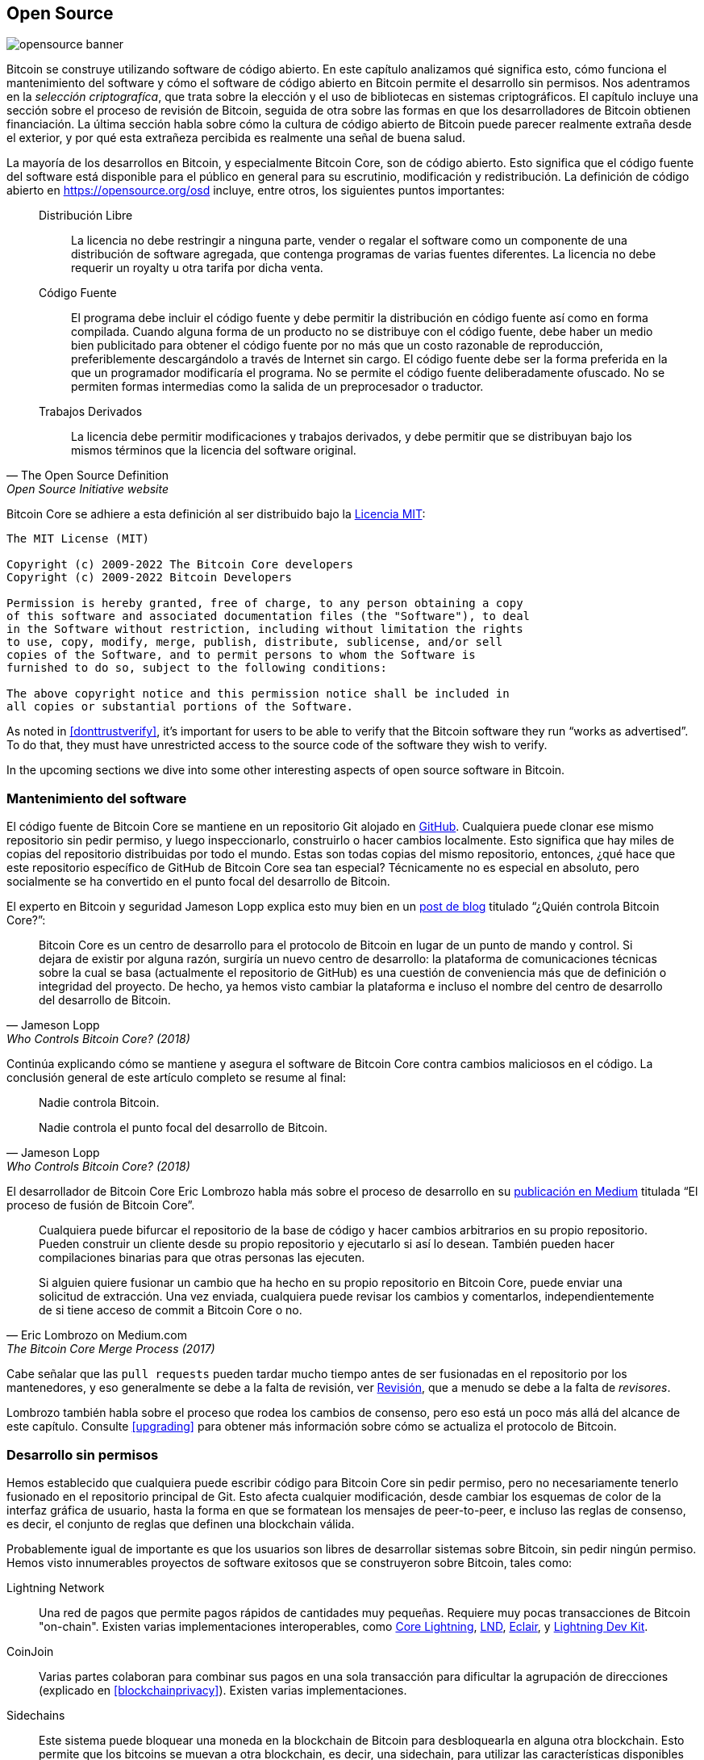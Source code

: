 == Open Source

image::opensource-banner.jpg[]

Bitcoin se construye utilizando software de código abierto. En este capítulo analizamos
qué significa esto, cómo funciona el mantenimiento del software y cómo el software de código abierto en Bitcoin permite el desarrollo sin permisos. Nos adentramos en la _selección criptografíca_, que trata sobre la elección y el uso de bibliotecas en sistemas criptográficos. El capítulo incluye una sección sobre el proceso de revisión de Bitcoin, seguida de otra sobre las formas en que los desarrolladores de Bitcoin obtienen financiación. La última sección habla sobre cómo la cultura de código abierto de Bitcoin puede parecer realmente extraña desde el exterior, y por qué esta extrañeza percibida es realmente una señal de buena salud.

La mayoría de los desarrollos en Bitcoin, y especialmente Bitcoin Core, son de código abierto. Esto significa que el código fuente del software está disponible para el público en general para su escrutinio, modificación y redistribución. La definición de código abierto en https://opensource.org/osd[] incluye, entre otros, los siguientes puntos importantes:

[quote, The Open Source Definition, Open Source Initiative website]
____
Distribución Libre:: La licencia no debe restringir a ninguna parte, vender o regalar el software como un componente de una distribución de software agregada, que contenga programas de varias fuentes diferentes. La licencia no debe requerir un royalty u otra tarifa por dicha venta.

Código Fuente:: El programa debe incluir el código fuente y debe permitir
la distribución en código fuente así como en forma compilada. Cuando alguna forma
de un producto no se distribuye con el código fuente, debe haber un
medio bien publicitado para obtener el código fuente por no más que un
costo razonable de reproducción, preferiblemente descargándolo a través de Internet
sin cargo. El código fuente debe ser la forma preferida en la que un
programador modificaría el programa. No se permite el código fuente deliberadamente ofuscado. No se permiten formas intermedias como la salida de un preprocesador o traductor.

Trabajos Derivados:: La licencia debe permitir modificaciones y trabajos derivados, y debe permitir que se distribuyan bajo los mismos términos que la licencia del software original.
____

Bitcoin Core se adhiere a esta definición al ser distribuido bajo la
https://github.com/bitcoin/bitcoin/blob/master/COPYING[Licencia MIT]:

----
The MIT License (MIT)

Copyright (c) 2009-2022 The Bitcoin Core developers
Copyright (c) 2009-2022 Bitcoin Developers

Permission is hereby granted, free of charge, to any person obtaining a copy
of this software and associated documentation files (the "Software"), to deal
in the Software without restriction, including without limitation the rights
to use, copy, modify, merge, publish, distribute, sublicense, and/or sell
copies of the Software, and to permit persons to whom the Software is
furnished to do so, subject to the following conditions:

The above copyright notice and this permission notice shall be included in
all copies or substantial portions of the Software.
----

As noted in <<donttrustverify>>, it's important for users to be able
to verify that the Bitcoin software they run "`works as
advertised`". To do that, they must have unrestricted access to
the source code of the software they wish to verify.

In the upcoming sections we dive into
some other interesting aspects of open source software in
Bitcoin.

[[softwaremaintenance]]
=== Mantenimiento del software

El código fuente de Bitcoin Core se mantiene en un repositorio Git alojado en
https://github.com/bitcoin/bitcoin[GitHub]. Cualquiera puede clonar ese mismo
repositorio sin pedir permiso, y luego inspeccionarlo, construirlo o hacer
cambios localmente. Esto significa que hay miles de
copias del repositorio distribuidas por todo el mundo. Estas son
todas copias del mismo repositorio, entonces, ¿qué hace que este repositorio específico de GitHub de Bitcoin Core sea tan especial? Técnicamente no es especial en absoluto,
pero socialmente se ha convertido en el punto focal del desarrollo de Bitcoin.

El experto en Bitcoin y seguridad Jameson Lopp
explica esto muy
bien en un https://blog.lopp.net/who-controls-bitcoin-core-/[post de blog] titulado "`¿Quién controla Bitcoin Core?`":

[quote, Jameson Lopp, Who Controls Bitcoin Core? (2018)]
____
Bitcoin Core es un centro de desarrollo para el protocolo de Bitcoin
en lugar de un punto de mando y control. Si dejara de existir por
alguna razón, surgiría un nuevo centro de desarrollo: la plataforma de
comunicaciones técnicas sobre la cual se basa (actualmente el repositorio de GitHub)
es una cuestión de conveniencia más que de definición o integridad del proyecto.
De hecho, ya hemos visto cambiar la plataforma e incluso el nombre del centro de desarrollo
del desarrollo de Bitcoin.
____

Continúa explicando cómo se mantiene y asegura el software de Bitcoin Core contra cambios maliciosos en el código. La conclusión general de este artículo completo se resume al final:

[quote, Jameson Lopp, Who Controls Bitcoin Core? (2018)]
____
Nadie controla Bitcoin.

Nadie controla el punto focal del desarrollo de Bitcoin.
____

El desarrollador de Bitcoin Core Eric Lombrozo habla más sobre el
proceso de desarrollo en su
https://medium.com/@elombrozo/the-bitcoin-core-merge-process-74687a09d81d[publicación en Medium] titulada "`El proceso de fusión de Bitcoin Core`".

[quote, Eric Lombrozo on Medium.com, The Bitcoin Core Merge Process (2017)]
____
Cualquiera puede bifurcar el repositorio de la base de código y hacer cambios arbitrarios en su propio repositorio. Pueden construir un cliente desde su propio repositorio y ejecutarlo si así lo desean. También pueden hacer compilaciones binarias para que otras personas las ejecuten.

Si alguien quiere fusionar un cambio que ha hecho en su propio repositorio en Bitcoin Core, puede enviar una solicitud de extracción. Una vez enviada, cualquiera puede revisar los cambios y comentarlos, independientemente de si tiene acceso de commit a Bitcoin Core o no.
____

Cabe señalar que las `pull requests` pueden tardar mucho tiempo
antes de ser fusionadas en el repositorio por los mantenedores, y eso generalmente se debe a la falta
de revisión, ver <<review>>, que a menudo se debe a la falta de _revisores_.

Lombrozo también habla sobre el proceso que rodea los cambios de consenso, pero eso está
un poco más allá del alcance de este capítulo. Consulte <<upgrading>> para obtener más información sobre cómo se actualiza el protocolo de Bitcoin.

=== Desarrollo sin permisos

Hemos establecido que cualquiera puede escribir código para Bitcoin Core
sin pedir permiso, pero no necesariamente tenerlo fusionado en el repositorio
principal de Git. Esto afecta cualquier modificación, desde cambiar los esquemas de color de la interfaz gráfica de usuario, hasta la forma en que se formatean los mensajes de peer-to-peer, e incluso
las reglas de consenso, es decir, el conjunto de reglas que definen una
blockchain válida.

Probablemente igual de importante es que los usuarios son libres
de desarrollar sistemas sobre Bitcoin, sin pedir ningún
permiso. Hemos visto innumerables proyectos de software exitosos que se
construyeron sobre Bitcoin, tales como:

//noqr
Lightning Network:: Una red de pagos que permite pagos rápidos de
cantidades muy pequeñas. Requiere muy pocas transacciones de Bitcoin "on-chain". Existen varias implementaciones interoperables, como
https://github.com/ElementsProject/lightning[Core Lightning],
https://github.com/lightningnetwork/lnd[LND],
https://github.com/ACINQ/eclair[Eclair], y
https://github.com/lightningdevkit[Lightning Dev Kit].
CoinJoin:: Varias partes colaboran para combinar sus pagos en una sola transacción para dificultar la agrupación de direcciones (explicado en <<blockchainprivacy>>). Existen varias implementaciones.
Sidechains:: Este sistema puede bloquear una moneda en la blockchain de Bitcoin para
desbloquearla en alguna otra blockchain. Esto permite que los bitcoins se
muevan a otra blockchain, es decir, una sidechain, para utilizar las características disponibles
en esa sidechain. Ejemplos incluyen
https://github.com/ElementsProject/elements[Elements de Blockstream].
OpenTimestamps:: Permite https://opentimestamps.org/[timestamp un documento]
en la blockchain de Bitcoin de manera privada. Luego puedes usar
ese timestamp para probar que un documento debe haber existido antes de un cierto tiempo.

Sin el desarrollo sin permisos, muchos de estos proyectos no
habrían sido posibles. Como se menciona en <<neutrality>>,
si los desarrolladores tuvieran que pedir permiso para construir protocolos sobre
Bitcoin, solo se desarrollarían los protocolos permitidos por el comité central de desarrolladores.

Es común que sistemas como los mencionados anteriormente estén
licenciados como software de código abierto, lo que a su vez permite que las personas
contribuyan, reutilicen o revisen su código sin
pedir ningún permiso. El código abierto se ha convertido en el estándar de oro
de las licencias de software de Bitcoin.

=== Desarrollo seudónimo

No tener que pedir permiso para desarrollar software de Bitcoin trae una
opción interesante e importante a la mesa: puedes escribir y
publicar código, en Bitcoin Core o en cualquier otro proyecto de código abierto,
sin revelar tu identidad.

Muchos desarrolladores eligen esta opción operando bajo un seudónimo
y tratando de mantenerlo separado de su verdadera identidad. Las razones
para hacer esto pueden variar de un desarrollador a otro. Un usuario seudónimo
es ZmnSCPxj. Entre otros proyectos, contribuye a Bitcoin
Core y Core Lightning, una de varias implementaciones de Lightning
Network. https://zmnscpxj.github.io/about.html[Escribe] en su página web:

[quote,ZmnSCPxj en su página de GitHub]
____
Soy ZmnSCPxj, una persona generada aleatoriamente en Internet. Mis pronombres son
él/él/suyo.

Entiendo que los humanos instintivamente desean conocer mi
identidad. Sin embargo, creo que mi identidad es en gran medida inmaterial y
prefiero ser juzgado por mi trabajo.

Si te preguntas si debes donar o no, y te preguntas cuál es mi
costo de vida o mis ingresos, por favor entiende que, propiamente
hablando, deberías donar a mí basado en la utilidad que encuentres en mis
artículos y mi trabajo en Bitcoin y la Lightning Network.
____

En su caso, la razón para usar un seudónimo es ser juzgado por sus
méritos y no por quién es la persona o personas detrás del
seudónimo. Curiosamente, reveló en un
https://www.coindesk.com/markets/2020/06/29/many-bitcoin-developers-are-choosing-to-use-pseudonyms-for-good-reason/[artículo en
CoinDesk] que
el seudónimo fue creado por una razón diferente.

[quote, Muchos desarrolladores de Bitcoin están eligiendo usar seudónimos, y con buena razón en CoinDesk (2021)]
____
Mi razón inicial [para usar un seudónimo] fue simplemente que estaba
preocupado [por] cometer un error masivo; por lo tanto, ZmnSCPxj fue
originalmente destinado a ser un seudónimo desechable que podría ser
abandonado en tal caso. Sin embargo, parece haber ganado una reputación
mayormente positiva, así que lo he mantenido.
____

Usar un seudónimo, de hecho, te permite hablar más libremente sin poner en riesgo tu reputación personal en caso de que digas algo estúpido o cometas un gran error. Como resultó, su seudónimo se volvió muy respetado y en 2019
https://twitter.com/spiralbtc/status/1204815615678177280[incluso recibió una beca de desarrollo], lo cual es en sí mismo un testimonio de la naturaleza sin permisos de Bitcoin.

Probablemente, el seudónimo más conocido en Bitcoin es Satoshi Nakamoto. No está claro por qué eligió ser seudónimo, pero con el tiempo probablemente fue una buena decisión por múltiples razones:

* Como muchas personas especulan que Nakamoto posee una gran cantidad de bitcoins, es imperativo para su seguridad financiera y personal mantener su identidad desconocida.
* Dado que su identidad es desconocida, no hay posibilidad de procesar a nadie, lo que dificulta a varias autoridades gubernamentales.
* No hay una persona autoritaria a la que admirar, lo que hace que Bitcoin sea más meritocrático y resistente al chantaje.

Tenga en cuenta que estos puntos no solo son válidos para Satoshi Nakamoto, sino para cualquier persona que trabaje en Bitcoin o posea cantidades significativas de la moneda, en diversos grados.

[[selectioncryptography]]
=== Selección criptográfica

Los desarrolladores de código abierto a menudo utilizan bibliotecas de código abierto desarrolladas por otras personas. Esto es una parte natural y asombrosa de cualquier ecosistema saludable. Pero el software de Bitcoin maneja dinero real y, en vista de esto, los desarrolladores deben ser extremadamente cuidadosos al elegir de qué bibliotecas de terceros debe depender.

En una filosófica
https://btctranscripts.com/greg-maxwell/2015-04-29-gmaxwell-bitcoin-selection-cryptography/[charla
sobre criptografía], Gregory Maxwell quiere
redefinir el término "`criptografía`" que él cree que es demasiado estrecho. Él
explica que fundamentalmente _la información quiere ser libre_, y
hace su definición de criptografía basada en eso:

[quote, Gregory Maxwell, Bitcoin Selection Cryptography (2015)]
____
*La criptografía* es el arte y la ciencia que utilizamos para luchar contra la naturaleza fundamental de la información, para doblarla a nuestra voluntad política y moral, y para dirigirla hacia fines humanos contra toda probabilidad y esfuerzos para oponerse a ella.
____

Luego introduce el término _selección criptográfica_, referido como el arte
de seleccionar herramientas criptográficas, y explica por qué es una
parte importante de la criptografía. Gira en torno a cómo seleccionar
bibliotecas, herramientas y prácticas criptográficas, o como él dice "`el
criptosistema de elegir criptosistemas`".

Usando ejemplos concretos, muestra cómo la selección criptográfica puede
salir terriblemente mal, y también propone una lista de preguntas
que podrías hacerte al practicarla.
A continuación se muestra una versión resumida de esa lista:

[start=1]
. ¿El software está destinado a tus propósitos?
. ¿Se están tomando en serio las consideraciones criptográficas?
. El proceso de revisión... ¿existe uno?
. ¿Cuál es la experiencia de los autores?
. ¿Está documentado el software?
. ¿Es el software portátil?
. ¿Está probado el software?
. ¿Adopta el software las mejores prácticas?

Si bien esta no es la guía definitiva para el éxito, puede ser muy útil
revisar estos puntos al practicar la selección criptográfica.

//noqr
Debido a los problemas mencionados anteriormente por Maxwell, Bitcoin Core se esfuerza mucho por
https://github.com/bitcoin/bitcoin/blob/master/doc/dependencies.md[minimizar su exposición a bibliotecas de terceros]. Por supuesto, no puedes
erradicar todas las dependencias externas, de lo contrario tendrías que escribir todo por ti mismo,
desde el renderizado de fuentes hasta la implementación de llamadas al sistema.

[[review]]
=== Revisión

Esta sección se llama "`Revisión`", en lugar de "`Revisión de código`", porque
la seguridad de Bitcoin depende en gran medida de la revisión en múltiples niveles, no
solo del código fuente. Además, diferentes ideas requieren revisión en diferentes
niveles: un cambio en las reglas de consenso requeriría una revisión más profunda
en más niveles en comparación con un cambio en el esquema de colores o una corrección de un error tipográfico.

En su camino hacia la adopción final, una idea generalmente pasa por varias fases de discusión y revisión. Algunas de estas fases se enumeran a continuación:

. Una idea se publica en la lista de correo Bitcoin-dev
. La idea se formaliza en una "Bitcoin Improvement Proposal" (BIP)
. La BIP se implementa en una "Pull Request" (PR) a Bitcoin Core
. Se discuten los mecanismos de implementación
. Algunos mecanismos de implementación competidores se implementan en "Pull Requests" a Bitcoin Core
. Las "Pull Requests" se fusionan en la rama principal
. Los usuarios eligen si usar el software o no

En cada una de estas fases, personas con diferentes puntos de vista y
antecedentes revisan la información disponible, ya sea el código fuente, una
BIP, o simplemente una idea vagamente descrita. Las fases generalmente no se realizan
de manera estricta de arriba hacia abajo, de hecho, múltiples fases pueden ocurrir
simultáneamente, y a veces se va y viene entre
ellas. Diferentes personas también pueden proporcionar comentarios durante diferentes fases.

Uno de los revisores de código más prolíficos en Bitcoin Core es Jon
Atack. Escribió
https://jonatack.github.io/articles/how-to-review-pull-requests-in-bitcoin-core[un
post de blog] sobre cómo revisar "pull requests" en Bitcoin Core. Él
enfatiza que un buen revisor de código se enfoca en cómo agregar el mayor valor.

[quote, Jon Atack, How to Review Pull Requests in Bitcoin Core (2020)]
____
Como recién llegado, el objetivo es tratar de agregar valor, con amabilidad y humildad, mientras se aprende lo más posible.

Un buen enfoque es no hacerlo sobre ti, sino más bien "¿Cómo puedo servir mejor?"
____

Destaca el hecho de que la revisión es un factor verdaderamente limitante en Bitcoin Core. Muchas buenas ideas quedan atrapadas en un limbo donde no ocurre ninguna revisión, pendientes. Ten en cuenta que revisar no solo es beneficioso para Bitcoin, sino también una excelente manera de aprender sobre el software mientras se le proporciona valor al mismo tiempo. La regla general de Atack es revisar de 5 a 15 PRs antes de hacer cualquier PR propio. Nuevamente, tu enfoque debe estar en cómo servir mejor a la comunidad, no en cómo lograr que tu propio código sea fusionado. Además de esto, enfatiza la importancia de hacer la revisión en el nivel correcto: ¿es este el momento para detalles menores y errores tipográficos, o el desarrollador necesita una revisión más orientada conceptualmente?

[quote, Jon Atack, How to Review Pull Requests in Bitcoin Core (2020)]
____
Una pregunta útil al comenzar una revisión puede ser, "¿Qué es lo más necesario aquí en este momento?" Responder a esta pregunta requiere experiencia y contexto acumulado, pero es una pregunta útil para decidir cómo puedes agregar el mayor valor en el menor tiempo.
____

La segunda mitad del artículo consiste en algunas orientaciones técnicas útiles sobre cómo realizar la revisión, y proporciona enlaces a documentación importante para una lectura adicional.

La desarrolladora y revisora de código de Bitcoin Core, Gloria Zhao, ha escrito
https://github.com/glozow/bitcoin-notes/blob/master/review-checklist.md[un artículo] que contiene preguntas que usualmente se hace durante una revisión. También menciona lo que considera una buena revisión.

[quote, Gloria Zhao, Common PR Review Questions on GitHub (2022)]
____
Personalmente, creo que una buena revisión es aquella en la que me he hecho muchas preguntas puntuales sobre la PR y he quedado satisfecho con las respuestas a ellas. +
...[snip]... +
Naturalmente, comienzo con preguntas conceptuales, luego preguntas relacionadas con el enfoque, y luego preguntas sobre la implementación. Generalmente, personalmente creo que es inútil dejar comentarios relacionados con la sintaxis de C++ en una PR preliminar, y me parecería grosero volver a "¿tiene sentido esto?" después de que el autor haya abordado más de 20 de mis sugerencias sobre la organización del código.
____

Su idea de que una buena revisión debe centrarse en lo que más se necesita en un momento específico se alinea bien con el consejo de Jon Atack. Ella propone una lista de preguntas que puedes hacerte en varios niveles del proceso de revisión, pero enfatiza que esta lista no es de ninguna manera exhaustiva ni una receta directa. La lista está ilustrada con ejemplos de la vida real de GitHub.

=== Financiación

Muchas personas trabajan en el desarrollo de código abierto de Bitcoin, ya sea para Bitcoin Core o para otros proyectos. Muchos lo hacen en su tiempo libre sin recibir ninguna compensación, pero algunos desarrolladores también reciben pagos por hacerlo.

Empresas, individuos y organizaciones que tienen interés en el éxito continuo de Bitcoin pueden donar fondos a los desarrolladores, ya sea directamente o a través de organizaciones que a su vez distribuyen los fondos a desarrolladores individuales. También hay varias empresas enfocadas en Bitcoin que contratan a desarrolladores capacitados para que trabajen a tiempo completo en Bitcoin.

=== Choque cultural

A veces, la gente tiene la impresión de que hay muchas disputas internas
y debates acalorados interminables entre los desarrolladores de Bitcoin, y que son
incapaces de tomar decisiones.

Por ejemplo, el mecanismo de implementación de Taproot, descrito en <<taproot-deployment>>, fue discutido durante un largo período de tiempo durante el cual se formaron dos "`bandos`". Uno quería que "`fallase`" la actualización si los mineros no habían votado abrumadoramente a favor de las nuevas reglas después de un cierto momento, mientras que el otro quería hacer cumplir las reglas después de ese momento sin importar qué. Michael Folkson
resume los argumentos de los dos bandos en un
https://lists.linuxfoundation.org/pipermail/bitcoin-dev/2021-February/018380.html[email]
enviado a la lista de correo Bitcoin-dev.

El debate continuó aparentemente para siempre, y era realmente difícil
ver que se formara algún consenso en cualquier momento cercano. Esto frustró a la gente
y, como resultado, la intensidad aumentó. Gregory Maxwell (como usuario nullc) expresó su preocupación
https://www.reddit.com/r/Bitcoin/comments/hrlpnc/technical_taproot_why_activate/fyqbn8s/?utm_source=share&utm_medium=web2x&context=3[en
Reddit] de que las largas discusiones harían que la
actualización fuera menos segura.

[quote, Gregory Maxwell on Reddit, Is Taproot development moving too fast or too slow?]
____
En este punto, la espera adicional no está agregando más revisión y certeza. En cambio, la demora adicional está agotando la inercia y potencialmente aumentando el riesgo, ya que las personas comienzan a olvidar detalles, retrasando el trabajo en el uso descendente (como el soporte de billetera), y no invirtiendo tanto esfuerzo adicional en la revisión como lo harían si se sintieran seguros sobre el marco de tiempo de activación.
____

Eventualmente, esta disputa se resolvió gracias a una nueva propuesta de
David Harding y Russel O'Connor llamada Speedy Trial, que implicaba un período de señalización comparativamente más corto para que los mineros
bloquearan la activación de Taproot, o fallaran rápidamente. Si lo activaban
durante esa ventana de tiempo, entonces Taproot se desplegaría aproximadamente 6 meses
después. Esta actualización se cubre con más detalle en <<upgrading>>.

Alguien que no esté acostumbrado al proceso de desarrollo de Bitcoin probablemente pensaría que estos debates acalorados se ven terriblemente mal e incluso tóxicos. Hay al menos dos factores que los hacen parecer malos, a los ojos de algunas personas:

* En comparación con las empresas de código cerrado, todos los debates ocurren en público,
  sin editar. Una empresa de software como Google nunca permitiría que sus empleados
  debatieran características propuestas en público, de hecho, como mucho publicaría una
  declaración sobre la postura de la empresa sobre el tema. Esto hace que
  las empresas parezcan más armónicas en comparación con Bitcoin.
* Dado que Bitcoin es sin permisos, cualquiera puede expresar
  sus opiniones. Esto es fundamentalmente diferente de una empresa de código cerrado
  que tiene un puñado de personas con una opinión, generalmente
  personas con ideas afines. La abundancia de opiniones expresadas dentro de Bitcoin es simplemente
  asombrosa en comparación con, por ejemplo, PayPal.

La mayoría de los desarrolladores de Bitcoin argumentarían que esta apertura genera un entorno bueno y saludable, e incluso que es necesaria para producir el mejor resultado.

As hinted in <<threats>>, the second
bullet above can be very beneficial but comes with a downside. An attacker could use stalling
tactics, like the ones outlined in the https://www.gutenberg.org/ebooks/26184[Simple
Sabotage Field Manual], to distort the decision making and development
process.

Another thing worth mentioning is that, as noted in <<selectioncryptography>>,
since Bitcoin is money and Bitcoin Core secures unfathomable amounts
of money, security in this context is not taken lightly. This is why seasoned Bitcoin Core
developers might appear very hard-headed, which attitude is
usually warranted. Indeed, a feature with a weak rationale behind it is not going to be
accepted. The same would happen if it broke the
reproducible builds (described in <<donttrustverify>>), added new dependencies, or
if the code didn't follow Bitcoin's
https://github.com/bitcoin/bitcoin/blob/master/doc/developer-notes.md[best
practices].

New (and old) developers can get frustrated by this. But, as is customary in
open source software, you can always fork the repository, merge
whatever you want to your own fork, and build and run your own binary.

=== Conclusion

Bitcoin Core and most other Bitcoin software is open source, which
means that anyone is free to distribute, modify, and use the software
as they please. The Bitcoin Core repository on GitHub is currently the
focal point of Bitcoin development, but that status can change if
people start to distrust its maintainers, or the website itself.

Open source allows for permissionless development in, and on top of
Bitcoin. Whether you write code, review code or protocols; open source
is what enables you to do it, pseudonomously or not.

The development process around Bitcoin is radically open, which can
make Bitcoin look like a toxic and inefficient place, but that's what
keeps Bitcoin resilient against malicious actors.
